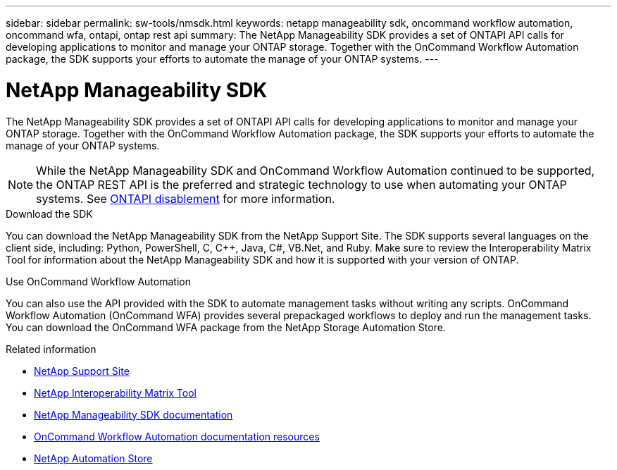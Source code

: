 ---
sidebar: sidebar
permalink: sw-tools/nmsdk.html
keywords: netapp manageability sdk, oncommand workflow automation, oncommand wfa, ontapi, ontap rest api
summary: The NetApp Manageability SDK provides a set of ONTAPI API calls for developing applications to monitor and manage your ONTAP storage. Together with the OnCommand Workflow Automation package, the SDK supports your efforts to automate the manage of your ONTAP systems.
---

= NetApp Manageability SDK
:hardbreaks:
:nofooter:
:icons: font
:linkattrs:
:imagesdir: ./media/

[.lead]
The NetApp Manageability SDK provides a set of ONTAPI API calls for developing applications to monitor and manage your ONTAP storage. Together with the OnCommand Workflow Automation package, the SDK supports your efforts to automate the manage of your ONTAP systems.

[NOTE]
While the NetApp Manageability SDK and OnCommand Workflow Automation continued to be supported, the ONTAP REST API is the preferred and strategic technology to use when automating your ONTAP systems. See link:../migrate/ontapi_disablement.html[ONTAPI disablement] for more information.

.Download the SDK

You can download the NetApp Manageability SDK from the NetApp Support Site. The SDK supports several languages on the client side, including: Python, PowerShell, C, C++, Java, C#, VB.Net, and Ruby. Make sure to review the Interoperability Matrix Tool for information about the NetApp Manageability SDK and how it is supported with your version of ONTAP.

.Use OnCommand Workflow Automation

You can also use the API provided with the SDK to automate management tasks without writing any scripts. OnCommand Workflow Automation (OnCommand WFA) provides several prepackaged workflows to deploy and run the management tasks. You can download the OnCommand WFA package from the NetApp Storage Automation Store.

.Related information

* https://mysupport.netapp.com/site/[NetApp Support Site^]

* https://www.netapp.com/company/interoperability/[NetApp Interoperability Matrix Tool^]

* https://mysupport.netapp.com/documentation/docweb/index.html?productID=63638&language=en-US[NetApp Manageability SDK documentation^]

* https://www.netapp.com/data-management/oncommand-workflow-automation-documentation/[OnCommand Workflow Automation documentation resources^]

* https://automationstore.netapp.com/home.shtml[NetApp Automation Store^]